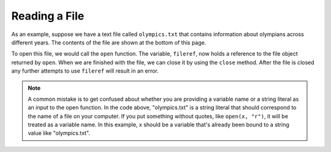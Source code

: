 ..  Copyright (C)  Brad Miller, David Ranum, Jeffrey Elkner, Peter Wentworth, Allen B. Downey, Chris
    Meyers, and Dario Mitchell.  Permission is granted to copy, distribute
    and/or modify this document under the terms of the GNU Free Documentation
    License, Version 1.3 or any later version published by the Free Software
    Foundation; with Invariant Sections being Forward, Prefaces, and
    Contributor List, no Front-Cover Texts, and no Back-Cover Texts.  A copy of
    the license is included in the section entitled "GNU Free Documentation
    License".

.. qnum::
   :prefix: files-3-
   :start: 1

Reading a File
~~~~~~~~~~~~~~

As an example, suppose we have a text file called ``olympics.txt`` that contains
information about olympians across different years. The contents of the file are shown at the bottom of this page.

To open this file, we would call the ``open`` function. The variable,
``fileref``, now holds a reference to the file object returned by
``open``. When we are finished with the file, we can close it by using
the ``close`` method. After the file is closed any further attempts to
use ``fileref`` will result in an error.

.. activecode:: ac9_2_1
    :available_files: olympics.txt
    :nocodelens:

    fileref = open("olympics.txt", "r")
    ## other code here that refers to variable fileref
    fileref.close()

.. note::

    A common mistake is to get confused about whether you are providing a variable name or a string literal as an input to the open function. In the code above, "olympics.txt" is a string literal that should correspond to the name of a file on your computer. If you put something without quotes, like ``open(x, "r")``, it will be treated as a variable name. In this example, x should be a variable that's already been bound to a string value like "olympics.txt".

.. datafile:: olympics.txt

    Name,Sex,Age,Team,Event,Medal
    A Dijiang,M,24,China,Basketball,NA
    A Lamusi,M,23,China,Judo,NA
    Gunnar Nielsen Aaby,M,24,Denmark,Football,NA
    Edgar Lindenau Aabye,M,34,Denmark/Sweden,Tug-Of-War,Gold
    Christine Jacoba Aaftink,F,21,Netherlands,Speed Skating,NA
    Christine Jacoba Aaftink,F,21,Netherlands,Speed Skating,NA
    Christine Jacoba Aaftink,F,25,Netherlands,Speed Skating,NA
    Christine Jacoba Aaftink,F,25,Netherlands,Speed Skating,NA
    Christine Jacoba Aaftink,F,27,Netherlands,Speed Skating,NA
    Christine Jacoba Aaftink,F,27,Netherlands,Speed Skating,NA
    Per Knut Aaland,M,31,United States,Cross Country Skiing,NA
    Per Knut Aaland,M,31,United States,Cross Country Skiing,NA
    Per Knut Aaland,M,31,United States,Cross Country Skiing,NA
    Per Knut Aaland,M,31,United States,Cross Country Skiing,NA
    Per Knut Aaland,M,33,United States,Cross Country Skiing,NA
    Per Knut Aaland,M,33,United States,Cross Country Skiing,NA
    Per Knut Aaland,M,33,United States,Cross Country Skiing,NA
    Per Knut Aaland,M,33,United States,Cross Country Skiing,NA
    John Aalberg,M,31,United States,Cross Country Skiing,NA
    John Aalberg,M,31,United States,Cross Country Skiing,NA
    John Aalberg,M,31,United States,Cross Country Skiing,NA
    John Aalberg,M,31,United States,Cross Country Skiing,NA
    John Aalberg,M,33,United States,Cross Country Skiing,NA
    John Aalberg,M,33,United States,Cross Country Skiing,NA
    John Aalberg,M,33,United States,Cross Country Skiing,NA
    John Aalberg,M,33,United States,Cross Country Skiing,NA
    "Cornelia ""Cor"" Aalten (-Strannood)",F,18,Netherlands,Athletics,NA
    "Cornelia ""Cor"" Aalten (-Strannood)",F,18,Netherlands,Athletics,NA
    Antti Sami Aalto,M,26,Finland,Ice Hockey,NA
    "Einar Ferdinand ""Einari"" Aalto",M,26,Finland,Swimming,NA
    Jorma Ilmari Aalto,M,22,Finland,Cross Country Skiing,NA
    Jyri Tapani Aalto,M,31,Finland,Badminton,NA
    Minna Maarit Aalto,F,30,Finland,Sailing,NA
    Minna Maarit Aalto,F,34,Finland,Sailing,NA
    Pirjo Hannele Aalto (Mattila-),F,32,Finland,Biathlon,NA
    Arvo Ossian Aaltonen,M,22,Finland,Swimming,NA
    Arvo Ossian Aaltonen,M,22,Finland,Swimming,NA
    Arvo Ossian Aaltonen,M,30,Finland,Swimming,Bronze
    Arvo Ossian Aaltonen,M,30,Finland,Swimming,Bronze
    Arvo Ossian Aaltonen,M,34,Finland,Swimming,NA
    Juhamatti Tapio Aaltonen,M,28,Finland,Ice Hockey,Bronze
    Paavo Johannes Aaltonen,M,28,Finland,Gymnastics,Bronze
    Paavo Johannes Aaltonen,M,28,Finland,Gymnastics,Gold
    Paavo Johannes Aaltonen,M,28,Finland,Gymnastics,NA
    Paavo Johannes Aaltonen,M,28,Finland,Gymnastics,Gold
    Paavo Johannes Aaltonen,M,28,Finland,Gymnastics,NA
    Paavo Johannes Aaltonen,M,28,Finland,Gymnastics,NA
    Paavo Johannes Aaltonen,M,28,Finland,Gymnastics,NA
    Paavo Johannes Aaltonen,M,28,Finland,Gymnastics,Gold
    Paavo Johannes Aaltonen,M,32,Finland,Gymnastics,NA
    Paavo Johannes Aaltonen,M,32,Finland,Gymnastics,Bronze
    Paavo Johannes Aaltonen,M,32,Finland,Gymnastics,NA
    Paavo Johannes Aaltonen,M,32,Finland,Gymnastics,NA
    Paavo Johannes Aaltonen,M,32,Finland,Gymnastics,NA
    Paavo Johannes Aaltonen,M,32,Finland,Gymnastics,NA
    Paavo Johannes Aaltonen,M,32,Finland,Gymnastics,NA
    Paavo Johannes Aaltonen,M,32,Finland,Gymnastics,NA
    Timo Antero Aaltonen,M,31,Finland,Athletics,NA
    Win Valdemar Aaltonen,M,54,Finland,Art Competitions,NA
